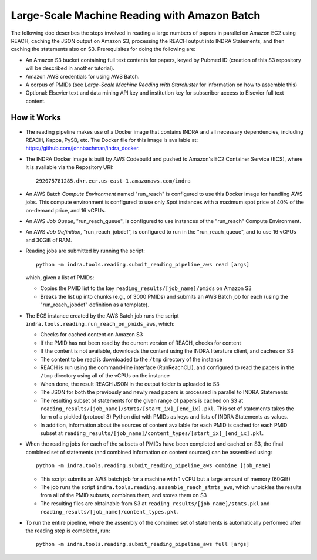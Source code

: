 Large-Scale Machine Reading with Amazon Batch
=============================================

The following doc describes the steps involved in reading a large numbers of
papers in parallel on Amazon EC2 using REACH, caching the JSON output on Amazon
S3, processing the REACH output into INDRA Statements, and then caching the
statements also on S3. Prerequisites for doing the following are:

* An Amazon S3 bucket containing full text contents for papers, keyed by
  Pubmed ID (creation of this S3 repository will be described in another
  tutorial).
* Amazon AWS credentials for using AWS Batch.
* A corpus of PMIDs (see *Large-Scale Machine Reading with Starcluster* for
  information on how to assemble this)
* Optional: Elsevier text and data mining API key and institution key for
  subscriber access to Elsevier full text content.

How it Works
------------

* The reading pipeline makes use of a Docker image that contains INDRA and all
  necessary dependencies, including REACH, Kappa, PySB, etc. The Docker file
  for this image is available at: https://github.com/johnbachman/indra_docker.
* The INDRA Docker image is built by AWS Codebuild and pushed to Amazon's
  EC2 Container Service (ECS), where it is available via the Repository URI::

    292075781285.dkr.ecr.us-east-1.amazonaws.com/indra

* An AWS Batch *Compute Environment* named "run_reach" is configured to use
  this Docker image for handling AWS jobs. This compute environment is configured
  to use only Spot instances with a maximum spot price of 40% of the on-demand
  price, and 16 vCPUs.

* An AWS *Job Queue*, "run_reach_queue", is configured to use instances of the
  "run_reach" Compute Environment.

* An AWS *Job Definition*, "run_reach_jobdef", is configured to run in the
  "run_reach_queue", and to use 16 vCPUs and 30GiB of RAM.

* Reading jobs are submitted by running the script:: 

    python -m indra.tools.reading.submit_reading_pipeline_aws read [args]

  which, given a list of PMIDs:

  * Copies the PMID list to the key ``reading_results/[job_name]/pmids`` on
    Amazon S3
  * Breaks the list up into chunks (e.g., of 3000 PMIDs) and submits an AWS
    Batch job for each (using the "run_reach_jobdef" definition as a template).

* The ECS instance created by the AWS Batch job runs the script
  ``indra.tools.reading.run_reach_on_pmids_aws``, which:

  * Checks for cached content on Amazon S3
  * If the PMID has not been read by the current version of REACH, checks for
    content
  * If the content is not available, downloads the content using the INDRA
    literature client, and caches on S3
  * The content to be read is downloaded to the ``/tmp`` directory of the
    instance
  * REACH is run using the command-line interface (RunReachCLI), and configured
    to read the papers in the ``/tmp`` directory using all of the vCPUs on the
    instance
  * When done, the result REACH JSON in the output folder is uploaded to S3
  * The JSON for both the previously and newly read papers is processed in
    parallel to INDRA Statements
  * The resulting subset of statements for the given range of papers is cached
    on S3 at ``reading_results/[job_name]/stmts/[start_ix]_[end_ix].pkl``. This
    set of statements takes the form of a pickled (protocol 3) Python dict
    with PMIDs as keys and lists of INDRA Statements as values.
  * In addition, information about the sources of content available for each
    PMID is cached for each PMID subset at
    ``reading_results/[job_name]/content_types/[start_ix]_[end_ix].pkl``.

* When the reading jobs for each of the subsets of PMIDs have been completed
  and cached on S3, the final combined set of statements (and combined
  information on content sources) can be assembled using::

    python -m indra.tools.reading.submit_reading_pipeline_aws combine [job_name]

  * This script submits an AWS batch job for a machine with 1 vCPU but a large
    amount of memory (60GiB)
  * The job runs the script ``indra.tools.reading.assemble_reach_stmts_aws``,
    which unpickles the results from all of the PMID subsets, combines them,
    and stores them on S3
  * The resulting files are obtainable from S3 at
    ``reading_results/[job_name]/stmts.pkl`` and
    ``reading_results/[job_name]/content_types.pkl``.

* To run the entire pipeline, where the assembly of the combined set of
  statements is automatically performed after the reading step is completed,
  run::

    python -m indra.tools.reading.submit_reading_pipeline_aws full [args]

